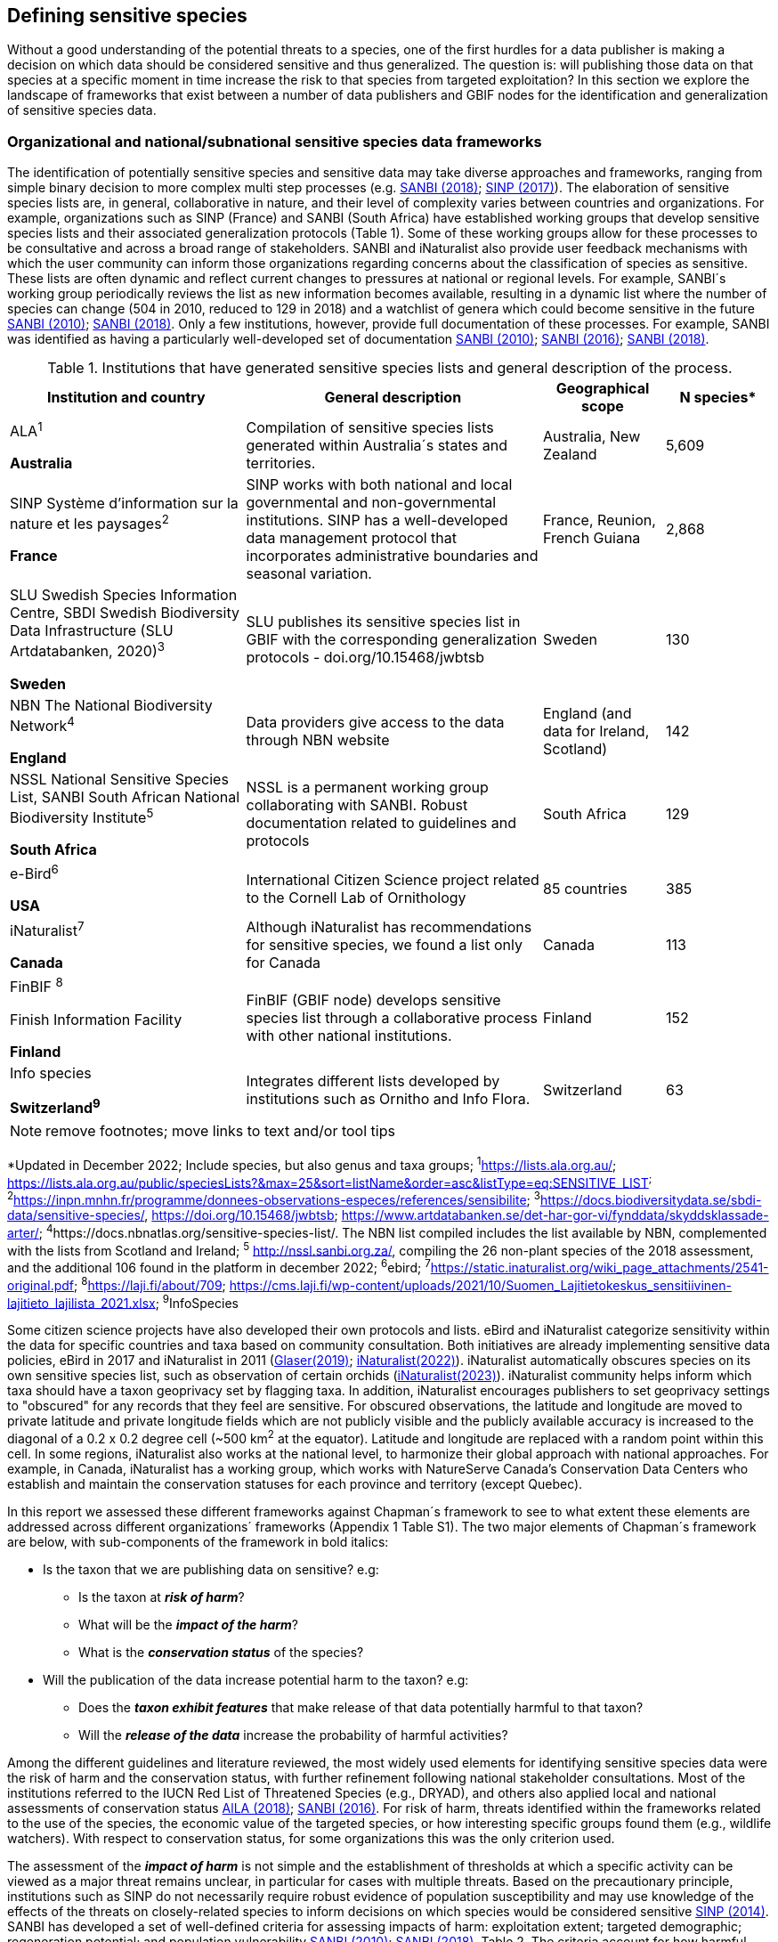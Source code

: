== Defining sensitive species

Without a good understanding of the potential threats to a species, one of the first hurdles for a data publisher is making a decision on which data should be considered sensitive and thus generalized. The question is: will publishing those data on that species at a specific moment in time increase the risk to that species from targeted exploitation? In this section we explore the landscape of frameworks that exist between a number of data publishers and GBIF nodes for the identification and generalization of sensitive species data.

=== Organizational and national/subnational sensitive species data frameworks

The identification of potentially sensitive species and sensitive data may take diverse approaches and frameworks, ranging from simple binary decision to more complex multi step processes (e.g. http://nssl.sanbi.org.za/[SANBI (2018)^]; <<SINP, SINP (2017)>>). The elaboration of sensitive species lists are, in general, collaborative in nature, and their level of complexity varies between countries and organizations. For example, organizations such as SINP (France) and SANBI (South Africa) have established working groups that develop sensitive species lists and their associated generalization protocols (Table 1). Some of these working groups allow for these processes to be consultative and across a broad range of stakeholders. SANBI and iNaturalist also provide user feedback mechanisms with which the user community can inform those organizations regarding concerns about the classification of species as sensitive. These lists are often dynamic and reflect current changes to pressures at national or regional levels. For example, SANBI´s working group periodically reviews the list as new information becomes available, resulting in a dynamic list where the number of species can change (504 in 2010, reduced to 129 in 2018) and a watchlist of genera which could become sensitive in the future <<SANBI, SANBI (2010)>>; http://nssl.sanbi.org.za/[SANBI (2018)^]. Only a few institutions, however, provide full documentation of these processes. For example, SANBI was identified as having a particularly well-developed set of documentation <<SANBI, SANBI (2010)>>; <<SANBI, SANBI (2016)>>; http://nssl.sanbi.org.za/[SANBI (2018)^].

.Institutions that have generated sensitive species lists and general description of the process.
[width="100%",cols="31%,39%,16%,14%",options="header",]
|===
|*Institution and country* |*General description* |*Geographical scope*
|*N species**

a|
ALA^1^

*Australia*

|Compilation of sensitive species lists generated within Australia´s
states and territories. |Australia, New Zealand |5,609

a|
SINP Système d’information sur la nature et les paysages^2^

*France*

|SINP works with both national and local governmental and
non-governmental institutions. SINP has a well-developed data management
protocol that incorporates administrative boundaries and seasonal
variation. |France, Reunion, French Guiana |2,868

a|
SLU Swedish Species Information Centre, SBDI Swedish Biodiversity Data
Infrastructure (SLU Artdatabanken, 2020)^3^

*Sweden*

|SLU publishes its sensitive species list in GBIF with the corresponding
generalization protocols - doi.org/10.15468/jwbtsb |Sweden |130

a|
NBN The National Biodiversity Network^4^

*England*

|Data providers give access to the data through NBN website |England
(and data for Ireland, Scotland) |142

a|
NSSL National Sensitive Species List, SANBI South African National
Biodiversity Institute^5^

*South Africa*

|NSSL is a permanent working group collaborating with SANBI. Robust
documentation related to guidelines and protocols |South Africa |129

a|
e-Bird^6^

*USA*

|International Citizen Science project related to the Cornell Lab of
Ornithology |85 countries |385

a|
iNaturalist^+++7+++^

*Canada*

|Although iNaturalist has recommendations for sensitive species, we found a list only for Canada |Canada |113

a|
FinBIF ^+++8+++^

Finish Information Facility

*Finland*

|FinBIF (GBIF node) develops sensitive species list through a collaborative process with other national institutions. |Finland |152

a|
Info species

*Switzerland^9^*

|Integrates different lists developed by institutions such as Ornitho and Info Flora. |Switzerland |63
|===

NOTE: remove footnotes; move links to text and/or tool tips

*Updated in December 2022; Include species, but also genus and taxa groups; ^1^https://lists.ala.org.au/[+++https://lists.ala.org.au/+++]; https://lists.ala.org.au/public/speciesLists?&max=25&sort=listName&order=asc&listType=eq:SENSITIVE_LIST[+++https://lists.ala.org.au/public/speciesLists?&max=25&sort=listName&order=asc&listType=eq:SENSITIVE_LIST+++]^;^ ^2^https://inpn.mnhn.fr/programme/donnees-observations-especes/references/sensibilite[+++https://inpn.mnhn.fr/programme/donnees-observations-especes/references/sensibilite+++]; ^3^https://docs.biodiversitydata.se/sbdi-data/sensitive-species/, https://doi.org/10.15468/jwbtsb; https://www.artdatabanken.se/det-har-gor-vi/fynddata/skyddsklassade-arter/[+++https://www.artdatabanken.se/det-har-gor-vi/fynddata/skyddsklassade-arter/+++]; ^4^+++https://docs.nbnatlas.org/sensitive-species-list/.+++ The NBN list compiled includes the list available by NBN, complemented with the lists from Scotland and Ireland; ^5^ http://nssl.sanbi.org.za/, compiling the 26 non-plant species of the 2018 assessment, and the additional 106 found in the platform in december 2022; ^6^ebird; ^7^https://static.inaturalist.org/wiki_page_attachments/2541-original.pdf; ^8^https://laji.fi/about/709[+++https://laji.fi/about/709+++]; https://cms.laji.fi/wp-content/uploads/2021/10/Suomen_Lajitietokeskus_sensitiivinen-lajitieto_lajilista_2021.xlsx[+++https://cms.laji.fi/wp-content/uploads/2021/10/Suomen_Lajitietokeskus_sensitiivinen-lajitieto_lajilista_2021.xlsx+++]; ^9^InfoSpecies

Some citizen science projects have also developed their own protocols and lists. eBird and iNaturalist categorize sensitivity within the data for specific countries and taxa based on community consultation. Both initiatives are already implementing sensitive data policies, eBird in 2017 and iNaturalist in 2011 (https://slate.com/technology/2019/04/superbloom-california-nature-internet-collide-birds-poaching-science.html[Glaser(2019)^]; 
https://www.inaturalist.org/projects/hdms-point-observation-database/journal/9042-obscuring-sensitive-species-data[iNaturalist(2022)^]). iNaturalist automatically obscures species on its own sensitive species list, such as observation of certain orchids (https://www.inaturalist.org/projects/hdms-point-observation-database/journal/9042-obscuring-sensitive-species-data[iNaturalist(2023)^]). iNaturalist community helps inform which taxa should have a taxon geoprivacy set by flagging taxa. In addition, iNaturalist encourages publishers to set geoprivacy settings to "obscured" for any records that they feel are sensitive. For obscured observations, the latitude and longitude are moved to private latitude and private longitude fields which are not publicly visible and the publicly available accuracy is increased to the diagonal of a 0.2 x 0.2 degree cell (~500 km^2^ at the equator). Latitude and longitude are replaced with a random point within this cell. In some regions, iNaturalist also works at the national level, to harmonize their global approach with national approaches. For example, in Canada, iNaturalist has a working group, which works with NatureServe Canada's Conservation Data Centers who establish and maintain the conservation statuses for each province and territory (except Quebec).

In this report we assessed these different frameworks against Chapman´s framework to see to what extent these elements are addressed across different organizations´ frameworks (Appendix 1 Table S1). The two major elements of Chapman´s framework are below, with sub-components of the framework in bold italics:

* Is the taxon that we are publishing data on sensitive? e.g:
** Is the taxon at *_risk of harm_*?
** What will be the *_impact of the harm_*?
** What is the *_conservation status_* of the species?

* Will the publication of the data increase potential harm to the taxon? e.g:
** Does the *_taxon exhibit features_* that make release of that data potentially harmful to that taxon?
** Will the *_release of the data_* increase the probability of harmful activities?

Among the different guidelines and literature reviewed, the most widely used elements for identifying sensitive species data were the risk of harm and the conservation status, with further refinement following national stakeholder consultations. Most of the institutions referred to the IUCN Red List of Threatened Species (e.g., DRYAD), and others also applied local and national assessments of conservation status https://lists.ala.org.au/public/speciesLists?isSDS=eq%3Atrue[AlLA (2018)^]; <<SANBI, SANBI (2016)>>. For risk of harm, threats identified within the frameworks related to the use of the species, the economic value of the targeted species, or how interesting specific groups found them (e.g., wildlife watchers). With respect to conservation status, for some organizations this was the only criterion used.

The assessment of the *_impact of harm_* is not simple and the establishment of thresholds at which a specific activity can be viewed as a major threat remains unclear, in particular for cases with multiple threats. Based on the precautionary principle, institutions such as SINP do not necessarily require robust evidence of population susceptibility and may use knowledge of the effects of the threats on closely-related species to inform decisions on which species would be considered sensitive <<SINP, SINP (2014)>>. SANBI has developed a set of well-defined criteria for assessing impacts of harm: exploitation extent; targeted demographic; regeneration potential; and population vulnerability <<SANBI, SANBI (2010)>>; http://nssl.sanbi.org.za/[SANBI (2018)^], Table 2. The criteria account for how harmful activities would affect a species given its ecology, demographics and exploitation intensity over time, providing the most robust attempt to qualify the impact of harm on species across all frameworks.

.Framework suggested by SANBI to identify sensitive species. The responses “none” and “unknown” are not included, although are considered as potential categories (Adapted from <<SANBI, SANBI (2010)>> & http://nssl.sanbi.org.za/[SANBI (2018)^])
[width="100%",cols="19%,15%,66%",options="header",]
|===
|*Element* |*Response scales (categories)* |*Response description*
|*Targeted exploitation* |Small or insignificant |Wild individuals of the species are known to be utilized*, but utilization is localized and/or affects only a small proportion of the wild population

| |Significant |Wild individuals of the species are known to be utilized*, and utilization is widespread, affects most wild populations and/or is causing rapid decline of the wild population

| |Managed |The species is utilized*, but utilization is sustainably managed, e.g. the number utilized does not exceed the number produced by the wild populations. This should be examined on an annual basis

| |Uncertain |No data exists yet showing that the species is exploited in the wild, however it has one or more relatives or look-alike species that are known to be utilized, making it highly likely that it would be exploited for the same purposes.

|*Regeneration potential* |Fast population growth rate |Good chance for the wild populations to recover from exploitation.

| |Slow population growth rate, or the growth rate varies depending on habitat |Poor chance for the wild populations to recover from exploitation OR a collector might feasibly harvest the entire extant population removing the chance of subsequent recruitment. For example, a gregarious species with a reproduction system that gathers all nests together facilitates the extraction of the entire existent population in a short period of time, removing the chance of subsequent recruitment

|*Population vulnerability* |Population is vulnerable |Size is <=2,500 mature individuals OR the number of known subpopulations is <=5 OR range is <= 100 km^2^ OR species at risk of localized extinctions

| |Population is not vulnerable |Size is > 2500 mature individuals, AND the number of known subpopulations is > 5 AND range > 100 km^2^
|===

*Utilization: exploited, collected, traded, or utilized in a targeted manner

Whether the publication of the data would increase potential harm to the species, which is the second element of Chapman´s framework, was not as widely used within the frameworks for determining the sensitivity of the data. Not all ungeneralized occurrence data of a sensitive species may pose a direct risk to populations of that species. For some species, even with precise knowledge of its location, its discovery is unlikely. This probability of finding the species again has been defined as its *_detectability_* https://doi.org/10.2193/0022-541X(2004)068[0001:EDPPFP]2.0.CO;2[Bailey et al. (2004)^], and depends on factors including species mobility, home range, sociality, cryptic behaviours, local population density and territoriality https://doi.org/10.2193/0022-541X(2004)068[0001:EDPPFP]2.0.CO;2[Bailey et al. (2004)^]; https://doi.org/10.1078/1439-1791-00194[Kéry & Schmid (2004)^]. For example, the elusive and critically endangered Andean cat (_Leopardus jacobita_) was recently recorded from a novel location in central Chile in 2018 as part of a camera trap monitoring program https://gefmontana.mma.gob.cl/monitoreo-de-fauna-nativa-del-gef-montana-registra-presencia-inedita-de-gato-andino-en-el-cajon-del-maipo/[GEF Montaña(2018)^]. However, despite continuous intensive fieldwork, the efforts to capture a new photo at the same location were unsuccessful. The cat was photographed again, but several months later and in a station a few kilometres away (Figure 1). In this example, the delivery of a precise location may not represent a significant risk for the species. In contrast, species with smaller distributions (e.g., a frog in a wetland), high densities and lower mobility may be easier to find. https://doi.org/10.35035/vs84-0p13[Chapman (2006)^] suggested that herbaria are more inclined to restrict their data, which coincides with our own finding that occurrence records of plant species tend to be more generalized (see below). Even though we cannot assume a straightforward correlation, we might assume that, at least in part, data generators may perceive higher risks related to the lack of mobility of plants. Incorporating an estimation of the species detectability may improve the choice of corresponding spatial buffers to be applied for data generalizations. In species with lower mobility, smaller home ranges and/or behavioural traits or habits that lead to reduced movements of individual (e.g. philopatry), occurrences may be very precise and, yet, not increase threats to individuals . Some ecological studies and surveillance programs have incorporated detectability in their protocols, identifying species that require major efforts to be found (or re-detected) https://doi.org/10.1111/2041-210X.13947[Efford & Schofield et al. (2022)^]; https://doi.org/10.1002/eap.2638 [Howe et al. (2022)^]; https://doi.org/10.1002/ecy.3676[Theng et al. (2022)^]; https://doi.org/10.1002/ece3.8468 [Tourani (2022)^]. Including this element may be key to securely deliver more precise location information.

The *_accessibility_* of the location from which the species was recorded may also limit the impact of publishing ungeneralized data. Access to certain locations may only be possible with appropriate permits, training and/or equipment. For example, the burrowing parrot (_Cyanoliseus patagonus_) build their nests in cliffs along river banks in the Andes. Similarly, the long-flowered fescue (_Patzkea paniculata_ subsp. _longiglumis_) is only known in France from one station in the Pyrénées-Atlantiques, located within rocky escarpments (SINP 2022).

image:media/image4.jpg[image,width=434,height=326]

Figure 1. Camera trap shot of an Andean Cat (_Leopardus jacobitus_). A first photo was obtained in 2018, in the protected area Cascada de las Animas and represented the southernmost record of this endangered species at that point in time. The following efforts of camera trap monitoring to detect the cat again in the same station were unsuccessful. After months, only two more records were obtained, but at stations located >1 km apart (Photo: Chagual Orrego, GEF Montaña Project 2018).

The *_novelty_* of the data, i.e. an occurrence of a species in a location not previously reported, can also increase its sensitivity; however, identifying truly novel data points is not a straightforward process. For example, if a species is known to occur in a province of a country with an area of 7,000 km², would it be safe to publish precise location information of this species within that province? Is that record considered a _novel location_ or not? Angarita-Sierra et al. (2022) attempted to address this issue in Colombia. For snakes, the authors compared “novel” data to data mediated by GBIF, and defined “novel” as a record that occurs outside a buffer of 50-100 km from previously published locations. Records falling outside buffers represented range extensions and, thus, truly novel data. This example highlights the difficulties in finding an approach to define what would be considered a novel location that may increase threat or, in contrast, if the data point does not represent novel information, falling within a known species´s distribution. The relevance of these records located in known distribution is that they may contribute with valuable ecological information of population dynamics along time.

=== The complementarity between national/regional lists and global lists 

Good examples exist of well-developed sensitive species data frameworks that allow for the identification of sensitive species on which data generalization protocols can be applied. However, these frameworks and guidelines are limited to a handful of countries or taxonomic groups (Table 1). Given these large geographical and taxonomical gaps in our knowledge of where sensitivity may lie, we explored the utility of developing a global trigger lists that could be used to flag those taxa where we might expect sensitivity in the data. For this, we used the IUCN Red List of Threatened Species (often cited as a reference for the development of national sensitive lists) and the CITES Appendices (Convention on International Trade in Endangered Species). We wanted to investigate to what extent the signal within an IUCN-derived and a CITES-derived sensitive species checklists were reflected within national and organizational lists. If national and organizational sensitive species lists reflected the signal within these global lists then these global lists could potentially serve as useful indicators of sensitivity within data that could be used as references for data managers of sensitive taxa for generalization.

For the IUCN Red List, we identified potentially sensitive species if “biological resource use” had been recorded as a threat to the species under the IUCN´s Threat Classification Scheme https://www.iucnredlist.org/resources/threat-classification-scheme[IUCN (2022)^], only including those subcategories in which the biological use was classified as “intentional, species is the target”. This was deemed to be the threat classification that was most likely to identify taxa that would be subject to targeted hunting, gathering, harvesting, or other similar activity that may result in increased species data sensitivity. From the near 150.000 species currently assessed in the IUCN Red List, we found 12,890 potentially sensitive species excluding those species where the threat from biological resource use could not be directly attributed to the species. From this IUCN-based list, 40 per cent of the species were categorized as Least Concern, and the remaining as Data Deficient (6.7 per cent), Near Threatened (11.3 per cent) or threatened (Vulnerable 17.0 per cent, Endangered 15.9 per cent, Critically Endangered 8.6 per cent). For CITES-listed species, we included the 53,063 species under the three Appendices as potentially sensitive species.

From the 9 institutional sensitive species lists we were able to retrieve (Table 1), we compiled 9,232 sensitive taxa covering 91 countries (Appendix 2 Figure S1). In some cases, sensitivity was defined not for a species, but for a genus, subspecies or a variety (e.g., _Acriopsis_ sp., _Gasteria pillansii_ var. _Hallii_, _Asplenium_ x contrei _Calle_). After matching taxonomic names using the GBIF Species taxonomic matching tool, we recognized 8,368 species. From these, 5,715 (68.3 per cent) were listed as Not Evaluated (NE), and 532 were not found in the IUCN Red List. Of the remaining species listed, 14.3 per cent were considered as Least Concern, 1.8 per cent as Near Threatened, 3.5 per cent Vulnerable, 3.5 per cent Endangered and 2.2 per cent as Critically Endangered. Compilation of the list from the institutions was hindered due to the unstandardized list formats provided (e.g., exportable excel or csv files, pdf, text in the web page) and due to taxonomic mismatches between the organizational lists, the IUCN and the GBIF taxonomic backbone.

If we look at the taxonomic composition of the compiled national and organizational list, 62.3 per cent of taxa are plants as compared to 33 per cent for those species on the IUCN Red List identified as being threatened by biological resource use. The value of 33 per cent is in contrast to the fact that 41 per cent of all taxa on the IUCN Red List are plants and thus could reflect a lower threat to plants from biological resource use, or could be explained by an incomplete assessment of plant species threatened by biological use, highlighting a potential need for updating assessments to adequately reflect threats to species (Auliya et al. 2016; Siler et al. 2014). It is also important to note that in the Atlas of Living Australia sensitive species list there was a large number of plant species (4,161 species) that skewed the taxonomic composition of the compiled national and organizational list towards plants. For CITES-listed species, 84.6 per cent are plants although this may be due to the fact that two large plant taxa are included in the CITES-lists, notably Orchidaceae (34,354 species). The CITES-list also demonstrates taxonomic biases or gaps. For example, reptiles have been widely recognized as susceptible to over-exploitation by unsustainable pet trade; however, the trade of fewer than 8 per cent of reptile species are regulated by CITES https://doi.org/10.1016/j.biocon.2016.05.017[Auliya et al. (2016)^]; https://doi.org/10.1641/0006-3568(2005)055[0256:CIETIO]2.0.CO;2 [Schlaepfer et al. (2005)^].

When we compared the taxonomic coverage of the IUCN-derived sensitive list (species threatened by biological resource use), the CITES-derived list, and the compiled national and organizational list, we found little agreement. From the 9,232 taxa identified in the compiled national and organizational list, only 220 (2.5 per cent) were found on the list of 12,890 species obtained from the IUCN-derived list (representing 1.7 per cent of species). Therefore, only a few species identified through the IUCN threat scheme enables the identification of species listed as sensitive at national or regional levels. The use of the IUCN threat classification scheme would be identifying those species at risk of harm at a global level, and not assessing the intensity of the harm at a local scale, reflecting that the threat of biological use would not be uniform over a species´ global distribution. Therefore, the use of biological use in the global IUCN threat classification scheme may over- or underestimate this threat of use at a local scale as the intensity of the threat has not been assessed locally. This is in contrast to national or organizational sensitive species lists where sensitive species are identified using a set of locally-relevant criteria and stakeholders.

When we compared the CITES-derived list of species whose trade is regulated internationally with the compiled national and organizational sensitive species list, 1,200 species appear in both (nearly 13 per cent of the species included on the compiled national and organizational sensitive species list). While higher than the filtered IUCN Red List, this number still remains relatively low. Comparisons here are difficult though as a large number of taxa on the CITES appendices are not distributed in the countries for which we have sensitive species lists. If we take just the Orchidaceae for example, with over 34,000 species, most of these species are found in countries without sensitive species lists. The fact that there is some signal in our globally unrepresentative compiled national and organizational list suggests that there may be some utility in using CITES-derived lists for identifying sensitive species, but further exploration is needed in order to define sensitivity at national or regional levels.

The large number of species identified as sensitive in institutional lists and not reflected in the IUCN-based lists was unexpected, highlighting how different approaches at different scales provide different insights. The IUCN Red List of Threatened Species, while useful in identifying species at higher risk of extinction on which publishers may want to generalize data, it does not sufficiently reflect national context to be able to be used generically as a global trigger list. The CITES Appendices potentially provide more information, however, this should be explored following consultation with GBIF nodes and the wider conservation community. Global lists cannot replace national/regional/organizational processes to adequately capture where there may be sensitivity in the data. In a GBIF survey aimed at data publishing organizations within GBIF https://doi.org/10.35035/vs84-0p13[Chapman (2006)^], publishers were able to identify local pressures on species based on their own experience for example illegal falconry, collection and baiting (badgers) and important local taxa including amphibians and reptiles, ferns, orchids, cycads, succulent plants and cacti. In one territory, a respondent responded that “digging up of rare plants has not been a problem until now”. This understanding of local contexts and priorities is difficult to disaggregate from global lists.
